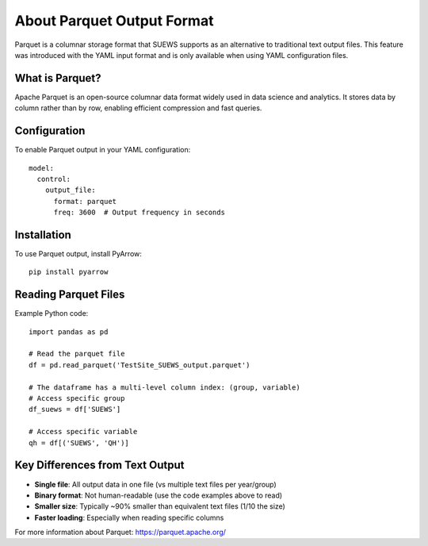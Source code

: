 .. _parquet_note:

About Parquet Output Format
===========================

Parquet is a columnar storage format that SUEWS supports as an alternative to traditional text output files. This feature was introduced with the YAML input format and is only available when using YAML configuration files.

What is Parquet?
----------------

Apache Parquet is an open-source columnar data format widely used in data science and analytics. It stores data by column rather than by row, enabling efficient compression and fast queries.

Configuration
-------------

To enable Parquet output in your YAML configuration::

   model:
     control:
       output_file:
         format: parquet
         freq: 3600  # Output frequency in seconds

Installation
------------

To use Parquet output, install PyArrow::

   pip install pyarrow

Reading Parquet Files
---------------------

Example Python code::

   import pandas as pd
   
   # Read the parquet file
   df = pd.read_parquet('TestSite_SUEWS_output.parquet')
   
   # The dataframe has a multi-level column index: (group, variable)
   # Access specific group
   df_suews = df['SUEWS']
   
   # Access specific variable
   qh = df[('SUEWS', 'QH')]

Key Differences from Text Output
---------------------------------

- **Single file**: All output data in one file (vs multiple text files per year/group)
- **Binary format**: Not human-readable (use the code examples above to read)
- **Smaller size**: Typically ~90% smaller than equivalent text files (1/10 the size)
- **Faster loading**: Especially when reading specific columns

For more information about Parquet: https://parquet.apache.org/